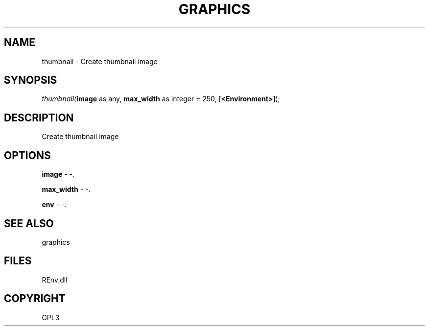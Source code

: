 .\" man page create by R# package system.
.TH GRAPHICS 1 2002-May "thumbnail" "thumbnail"
.SH NAME
thumbnail \- Create thumbnail image
.SH SYNOPSIS
\fIthumbnail(\fBimage\fR as any, 
\fBmax_width\fR as integer = 250, 
[\fB<Environment>\fR]);\fR
.SH DESCRIPTION
.PP
Create thumbnail image
.PP
.SH OPTIONS
.PP
\fBimage\fB \fR\- -. 
.PP
.PP
\fBmax_width\fB \fR\- -. 
.PP
.PP
\fBenv\fB \fR\- -. 
.PP
.SH SEE ALSO
graphics
.SH FILES
.PP
REnv.dll
.PP
.SH COPYRIGHT
GPL3
